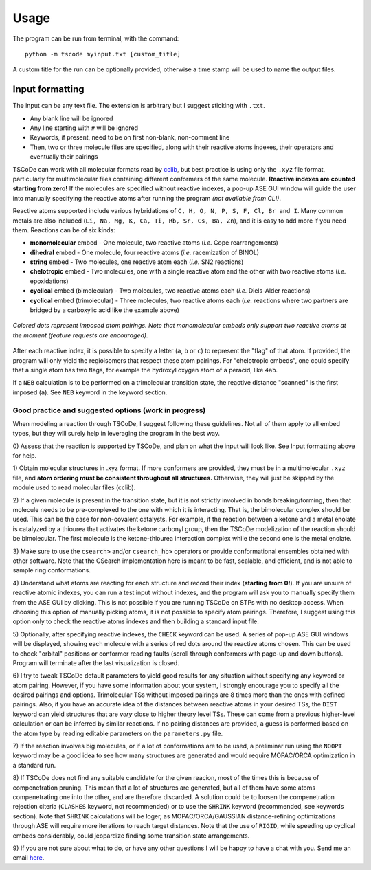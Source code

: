 .. _usg:

Usage
=====

The program can be run from terminal, with the command:

::

    python -m tscode myinput.txt [custom_title]

A custom title for the run can be optionally provided, otherwise a time
stamp will be used to name the output files.

Input formatting
----------------

The input can be any text file. The extension is arbitrary but I suggest
sticking with ``.txt``.

-  Any blank line will be ignored
-  Any line starting with ``#`` will be ignored
-  Keywords, if present, need to be on first non-blank, non-comment line
-  Then, two or three molecule files are specified, along with their
   reactive atoms indexes, their operators and eventually their pairings

TSCoDe can work with all molecular formats read by
`cclib <https://github.com/cclib/cclib>`__, but best practice is using
only the ``.xyz`` file format, particularly for multimolecular files
containing different conformers of the same molecule. **Reactive indexes
are counted starting from zero!** If the molecules are specified without
reactive indexes, a pop-up ASE GUI window will guide the user into
manually specifying the reactive atoms after running the program *(not
available from CLI)*.

Reactive atoms supported include various hybridations of
``C, H, O, N, P, S, F, Cl, Br and I``. Many common metals are also
included (``Li, Na, Mg, K, Ca, Ti, Rb, Sr, Cs, Ba, Zn``), and it is easy
to add more if you need them. Reactions can be of six kinds:

-  **monomolecular** embed - One molecule, two reactive atoms (*i.e.*
   Cope rearrangements)
-  **dihedral** embed - One molecule, four reactive atoms (*i.e.*
   racemization of BINOL)
-  **string** embed - Two molecules, one reactive atom each (*i.e.* SN2
   reactions)
-  **chelotropic** embed - Two molecules, one with a single reactive
   atom and the other with two reactive atoms (*i.e.* epoxidations)
-  **cyclical** embed (bimolecular) - Two molecules, two reactive atoms
   each (*i.e.* Diels-Alder reactions)
-  **cyclical** embed (trimolecular) - Three molecules, two reactive
   atoms each (*i.e.* reactions where two partners are bridged by a
   carboxylic acid like the example above)

.. figure:: /images/embeds.svg
   :alt: Embeds Infographic
   :align: center
   :width: 700px

   *Colored dots represent imposed atom pairings. Note that monomolecular embeds only support two reactive atoms at the moment (feature requests are encouraged).*

After each reactive index, it is possible to specify a letter (``a``,
``b`` or ``c``) to represent the "flag" of that atom. If provided, the
program will only yield the regioisomers that respect these atom
pairings. For "chelotropic embeds", one could specify that a single atom
has two flags, for example the hydroxyl oxygen atom of a peracid, like
``4ab``.

If a ``NEB`` calculation is to be performed on a trimolecular transition
state, the reactive distance "scanned" is the first imposed (``a``). See
``NEB`` keyword in the keyword section.

Good practice and suggested options (work in progress)
++++++++++++++++++++++++++++++++++++++++++++++++++++++

When modeling a reaction through TSCoDe, I suggest following these
guidelines. Not all of them apply to all embed types, but they will
surely help in leveraging the program in the best way.

0) Assess that the reaction is supported by TSCoDe, and plan on what the
input will look like. See Input formatting above for help.

1) Obtain molecular structures in .xyz format. If more conformers are provided,
they must be in a multimolecular ``.xyz`` file, and **atom ordering
must be consistent throughout all structures.** Otherwise, they will just be
skipped by the module used to read molecular files (cclib).

2) If a given molecule is present in the transition state, but it is
not strictly involved in bonds breaking/forming, then that molecule
needs to be pre-complexed to the one with which it is interacting. That is,
the bimolecular complex should be used. This can be the case for non-covalent
catalysts. For example, if the reaction between a ketone and a metal enolate
is catalyzed by a thiourea that activates the ketone carbonyl group, then the
TSCoDe modelization of the reaction should be bimolecular. The first molecule
is the ketone-thiourea interaction complex while the second one is the metal enolate.

3) Make sure to use the ``csearch>`` and/or ``csearch_hb>`` operators or provide conformational
ensembles obtained with other software. Note that the CSearch implementation here
is meant to be fast, scalable, and efficient, and is not able to sample ring conformations.
   
4) Understand what atoms are reacting for each structure and record
their index (**starting from 0!**). If you are unsure of reactive atomic
indexes, you can run a test input without indexes, and the program will
ask you to manually specify them from the ASE GUI by clicking. This is
not possible if you are running TSCoDe on STPs with no desktop access.
When choosing this option of manually picking atoms, it is not
possible to specify atom pairings. Therefore, I suggest using this
option only to check the reactive atoms indexes and then building a
standard input file.

5) Optionally, after specifying reactive indexes, the ``CHECK`` keyword
can be used. A series of pop-up ASE GUI windows will be displayed,
showing each molecule with a series of red dots around the reactive
atoms chosen. This can be used to check "orbital" positions or conformer
reading faults (scroll through conformers with page-up and down
buttons). Program will terminate after the last visualization is closed.

6) I try to tweak TSCoDe default parameters to yield good results for any situation
without specifying any keyword or atom pairing. However, if you
have some information about your system, I strongly encourage you to specify all
the desired pairings and options. Trimolecular TSs without imposed pairings are 8
times more than the ones with defined pairings. Also, if you have an
accurate idea of the distances between reactive atoms in your desired
TSs, the ``DIST`` keyword can yield structures that are *very* close to
higher theory level TSs. These can come from a previous higher-level
calculation or can be inferred by similar reactions. If no pairing
distances are provided, a guess is performed based on the atom type by reading editable
parameters on the ``parameters.py`` file.

7) If the reaction involves big molecules, or if a lot of conformations
are to be used, a preliminar run using the ``NOOPT`` keyword may be a
good idea to see how many structures are generated and would require
MOPAC/ORCA optimization in a standard run.

8) If TSCoDe does not find any suitable candidate for the given reacion,
most of the times this is because of compenetration pruning. This mean
that a lot of structures are generated, but all of them have some atoms
compenetrating one into the other, and are therefore discarded. A
solution could be to loosen the compenetration rejection citeria
(``CLASHES`` keyword, not recommended) or to use the ``SHRINK`` keyword
(recommended, see keywords section). Note that ``SHRINK`` calculations
will be loger, as MOPAC/ORCA/GAUSSIAN distance-refining optimizations
through ASE will require more iterations to reach target distances.
Note that the use of ``RIGID``, while speeding up cyclical embeds
considerably, could jeopardize finding some transition state arrangements.

9) If you are not sure about what to do, or have any other questions I will be
happy to have a chat with you. Send me an email `here <mailto:nicolo.tampellini@yale.edu>`__.
